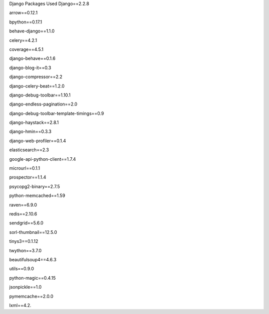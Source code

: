 Django Packages Used
Django==2.2.8

arrow==0.12.1

bpython==0.17.1

behave-django==1.1.0

celery==4.2.1

coverage==4.5.1

django-behave==0.1.6

django-blog-it==0.3

django-compressor==2.2

django-celery-beat==1.2.0

django-debug-toolbar==1.10.1

django-endless-pagination==2.0

django-debug-toolbar-template-timings==0.9

django-haystack==2.8.1

django-hmin==0.3.3

django-web-profiler==0.1.4

elasticsearch==2.3

google-api-python-client==1.7.4

microurl==0.1.1

prospector==1.1.4

psycopg2-binary==2.7.5

python-memcached==1.59

raven==6.9.0

redis==2.10.6

sendgrid==5.6.0

sorl-thumbnail==12.5.0

tinys3==0.1.12

twython==3.7.0

beautifulsoup4==4.6.3

utils==0.9.0

python-magic==0.4.15

jsonpickle==1.0

pymemcache==2.0.0

lxml==4.2.
